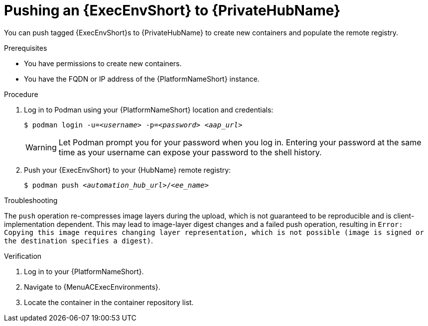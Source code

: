 

[id="push-containers"]


= Pushing an {ExecEnvShort} to {PrivateHubName}


[role="_abstract"]
You can push tagged {ExecEnvShort}s to {PrivateHubName} to create new containers and populate the remote registry.

.Prerequisites

* You have permissions to create new containers.
* You have the FQDN or IP address of the {PlatformNameShort} instance.

.Procedure

. Log in to Podman using your {PlatformNameShort} location and credentials:
+
[subs="+quotes"]
-----
$ podman login -u=__<username>__ -p=__<password>__ __<aap_url>__
-----
+
[WARNING]
====
Let Podman prompt you for your password when you log in. Entering your password at the same time as your username can expose your password to the shell history.
====
+
. Push your {ExecEnvShort} to your {HubName} remote registry:
+
[subs="+quotes"]
-----
$ podman push __<automation_hub_url>__/__<ee_name>__
-----

.Troubleshooting

The `push` operation re-compresses image layers during the upload, which is not guaranteed to be reproducible and is client-implementation dependent.
This may lead to image-layer digest changes and a failed push operation, resulting in `Error: Copying this image requires changing layer representation, which is not possible (image is signed or the destination specifies a digest)`.

.Verification

. Log in to your {PlatformNameShort}.

. Navigate to {MenuACExecEnvironments}.

. Locate the container in the container repository list.
